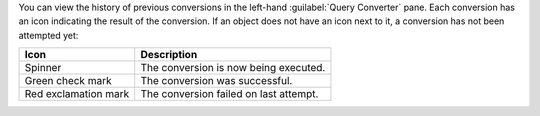 You can view the history of previous conversions in the left-hand 
:guilabel:`Query Converter` pane. Each conversion has an icon 
indicating the result of the conversion. If an object does not have 
an icon next to it, a conversion has not been attempted yet:

.. list-table::
   :header-rows: 1
   
   * - Icon 
     - Description

   * - Spinner
     - The conversion is now being executed.

   * - Green check mark
     - The conversion was successful.

   * - Red exclamation mark
     - The conversion failed on last attempt.
